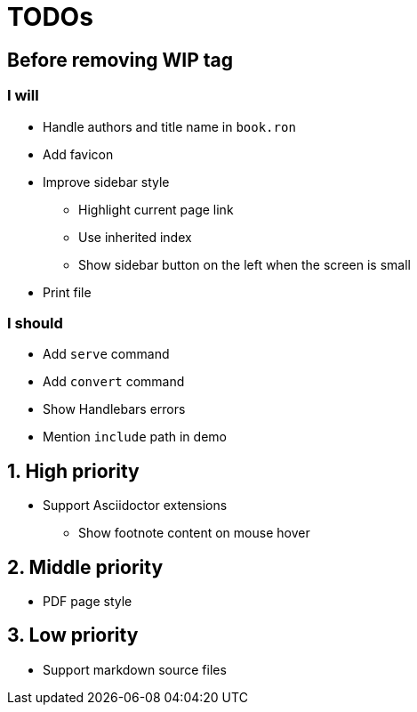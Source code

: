 = TODOs

:!sectnums:
== Before removing WIP tag

=== I will

* Handle authors and title name in `book.ron`
* Add favicon
* Improve sidebar style
** Highlight current page link
** Use inherited index
** Show sidebar button on the left when the screen is small
* Print file

=== I should

* Add `serve` command
* Add `convert` command
* Show Handlebars errors
* Mention `include` path in demo

:sectnums:
== High priority

* Support Asciidoctor extensions
** Show footnote content on mouse hover

== Middle priority

* PDF page style

== Low priority

* Support markdown source files


